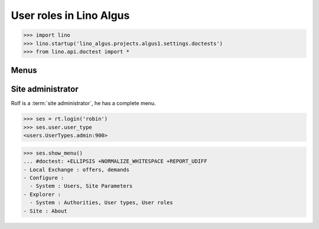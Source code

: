 .. doctest docs/specs/roles.rst
.. _algus.specs.roles:

========================
User roles in Lino Algus
========================

>>> import lino
>>> lino.startup('lino_algus.projects.algus1.settings.doctests')
>>> from lino.api.doctest import *

Menus
-----

Site administrator
------------------

Rolf is a :term:`site administrator`, he has a complete menu.

>>> ses = rt.login('robin')
>>> ses.user.user_type
<users.UserTypes.admin:900>

>>> ses.show_menu()
... #doctest: +ELLIPSIS +NORMALIZE_WHITESPACE +REPORT_UDIFF
- Local Exchange : offers, demands
- Configure :
  - System : Users, Site Parameters
- Explorer :
  - System : Authorities, User types, User roles
- Site : About
